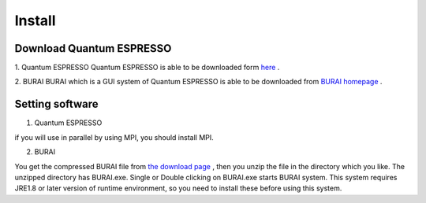 Install
=======

Download Quantum ESPRESSO
-------------------------
1. Quantum ESPRESSO
Quantum ESPRESSO is able to be downloaded form `here <http://www.quantum-espresso.org/>`_ .
 
2. BURAI
BURAI which is a GUI system of Quantum ESPRESSO is able to be downloaded from `BURAI homepage <http://nisihara.wixsite.com/burai>`_ .

Setting software
----------------
1. Quantum ESPRESSO

if you will use in parallel by using MPI, you should install MPI.

2. BURAI

You get the compressed BURAI file from `the download page <http://nisihara.wixsite.com/burai>`_ , 
then you unzip the file in the directory which you like.
The unzipped directory has BURAI.exe. Single or Double clicking on BURAI.exe starts BURAI system.
This system requires JRE1.8 or later version of runtime environment, 
so you need to install these before using this system.

